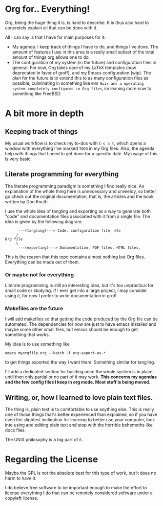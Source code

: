 * Org for.. Everything!

Org, being the huge thing it is, is hard to describe.
It is thus also hard to concretely explain all that can be done with it.

All I can say is that I have for main purposes for it:

+ My agenda. I keep track of things I have to do, and things I've done.
  The amount of features I use in this area is a really small subset of the total amount of things org allows one to do.
+ The configuration of my system (in the future) and configuration files in general.
  For now, Org takes care of my LaTeX templates (now deprecated in favor of groff), and my Emacs configuration (wip).
  The plan for the future is to extend this to as many configuration files as possible,
  culminating in something like ~GNU Guix and a operating system completely configured in Org files~,
  im leaning more now to something like FreeBSD.

* A bit more in depth

** Keeping track of things

My usual workflow is to check my to-dos with =C-c a t=,
which opens a window with everything I've marked =TODO= in my Org files.
Also, the agenda help with things that I need to get done for a specific date.
My usage of this is very basic.

** Literate programming for everything

The literate programming paradigm is something I find really nice.
An explanation of the whole thing here is unnecessary and unwieldy, so better go check out the original documentation,
that is, the articles and the book written by Don Knuth.

I use the whole idea of tangling and exporting as a way to generate both "code" and documentation files associated with it from a single file.
The idea is given by the following diagram:

#+BEGIN_SRC
      ---(tangling)---> Code, configuration file, etc
     /
Org file
     \
      ---(exporting)---> Documentation, PDF files, HTML files.
#+END_SRC

This is the reason that this repo contains almost nothing but Org files.
Everything can be made out of them.

*** Or maybe not for everything
    Literate programming is still an interesting idea,
    but it's too unpractical for small code or studying.
    If I ever get into a large project, I may consider using it,
    for now I prefer to write documentation in groff.

*** Makefiles are the future

I will add makefiles so that getting the code produced by the Org file can be automated.
The dependencies for now are just to have emacs installed and maybe some other small files,
but emacs should be enough to get something that works.

My idea is to use something like
#+BEGIN_SRC
emacs myorgfile.org --batch -f org-export-as-*
#+END_SRC
to get things exported the way I want them.
Something similar for tangling.

I'll add a dedicated section for building once the whole system is in place,
until then only partial or no part of it may work.
*This concerns my agendas and the few config files I keep in org mode. Most stuff is being moved.*

** Writing, or, how I learned to love plain text files.

The thing is, plain text is to comfortable to use anything else.
This is really one of those things that's better experienced than explained,
so if you have even the slightest inclination for learning to better use your computer,
look into using and editing plain text and stop with the horrible behemoths like docx files.

The UNIX philosophy is a big part of it.

* Regarding the License

Maybe the GPL is not the absolute best for this type of work,
but it does no harm to have it.

I do believe free software to be important enough to make the effort to license everything I do that can be remotely considered software under a copyleft license.